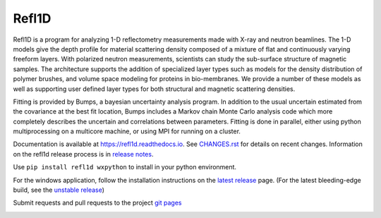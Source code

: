 Refl1D
======

Refl1D is a program for analyzing 1-D reflectometry measurements made with
X-ray and neutron beamlines.  The 1-D models give the depth profile for
material scattering density composed of a mixture of flat and continuously
varying freeform layers. With polarized neutron measurements, scientists
can study the sub-surface structure of magnetic samples. The architecture
supports the addition of specialized layer types such as models for the
density distribution of polymer brushes, and volume space modeling for
proteins in bio-membranes. We provide a number of these models as well as
supporting user defined layer types for both structural and magnetic
scattering densities.

Fitting is provided by Bumps, a bayesian uncertainty analysis program.  In
addition to the usual uncertain estimated from the covariance at the best
fit location, Bumps includes a Markov chain Monte Carlo analysis code which
more completely describes the uncertain and correlations between parameters.
Fitting is done in parallel, either using python multiprocessing on a
multicore machine, or using MPI for running on a cluster.

Documentation is available at `<https://refl1d.readthedocs.io>`_. See
`CHANGES.rst <https://github.com/reflectometry/refl1d/blob/master/CHANGES.rst>`_
for details on recent changes. Information on the refl1d release process is in `release notes <release.md>`_.

Use ``pip install refl1d wxpython`` to install in your python environment.

For the windows application, follow the installation instructions on the
`latest release <https://github.com/reflectometry/refl1d/releases/latest>`_
page.  (For the latest bleeding-edge build, see the 
`unstable release <https://github.com/reflectometry/refl1d/releases/tag/sid>`_)

Submit requests and pull requests to the project
`git pages <https://github.com/reflectometry/refl1d>`_

|CI| |RTD| |DOI|

.. |CI| image:: https://github.com/reflectometry/refl1d/workflows/Test/badge.svg
   :alt: Build status
   :target: https://github.com/reflectometry/refl1d/actions

.. |DOI| image:: https://zenodo.org/badge/1757015.svg
   :alt: DOI tag
   :target: https://zenodo.org/doi/10.5281/zenodo.1249715

.. |RTD| image:: https://readthedocs.org/projects/refl1d/badge/?version=latest
   :alt: Documentation status
   :target: https://refl1d.readthedocs.io/en/latest
